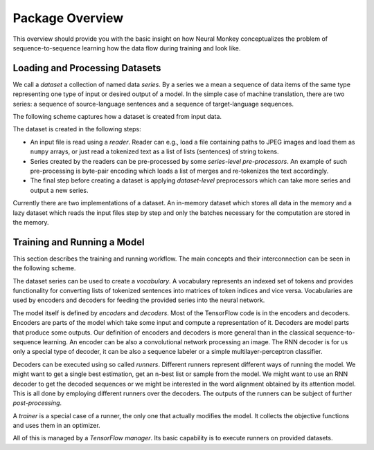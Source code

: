 .. _overview:

================
Package Overview
================

This overview should provide you with the basic insight on how Neural Monkey
conceptualizes the problem of sequence-to-sequence learning how the data flow
during training and look like.

-------------------------------
Loading and Processing Datasets
-------------------------------

We call a *dataset* a collection of named data *series*. By a series we a mean
a sequence of data items of the same type representing one type of input or
desired output of a model. In the simple case of machine translation, there are
two series: a sequence of source-language sentences and a sequence of
target-language sequences.

The following scheme captures how a dataset is created from input
data.

.. image:: dataset_creation.svg

The dataset is created in the following steps:

- An input file is read using a *reader*. Reader can e.g., load a file
  containing paths to JPEG images and load them as ``numpy`` arrays, or just
  read a tokenized text as a list of lists (sentences) of string tokens.

- Series created by the readers can be pre-processed by some *series-level
  pre-processors*. An example of such pre-processing is byte-pair encoding
  which loads a list of merges and re-tokenizes the text accordingly.

- The final step before creating a dataset is applying *dataset-level*
  preprocessors which can take more series and output a new series.

Currently there are two implementations of a dataset. An in-memory dataset
which stores all data in the memory and a lazy dataset which reads
the input files step by step and only the batches necessary for the computation
are stored
in the memory.

----------------------------
Training and Running a Model
----------------------------

This section describes the training and running workflow. The main concepts and
their interconnection can be seen in the following scheme.

.. image:: model_workflow.svg

The dataset series can be used to create a *vocabulary*. A vocabulary
represents an indexed set of tokens and provides functionality for converting
lists of tokenized sentences into matrices of token indices and vice
versa. Vocabularies are used by encoders and decoders for feeding the provided
series into the neural network.

The model itself is defined by *encoders* and *decoders*. Most of the
TensorFlow code is in the encoders and decoders. Encoders are parts of the
model which take some input and compute a representation of it. Decoders are
model parts that produce some outputs. Our definition of encoders and decoders
is more general than in the classical sequence-to-sequence learning. An encoder
can be also a convolutional network processing an image. The RNN decoder is for
us only a special type of decoder, it can be also a sequence labeler or a
simple multilayer-perceptron classifier.

Decoders can be executed using so called *runners*. Different runners represent
different ways of running the model. We might want to get a single best
estimation, get an ``n``-best list or sample from the model. We might want to
use an RNN decoder to get the decoded sequences or we might be interested in
the word alignment obtained by its attention model. This is all done by
employing different runners over the decoders. The outputs of the runners can
be subject of further *post-processing*.

A *trainer* is a special case of a runner, the only one that actually modifies
the model. It collects the objective functions and uses them in an optimizer.

All of this is managed by a *TensorFlow manager*. Its basic capability is to
execute runners on provided datasets.
